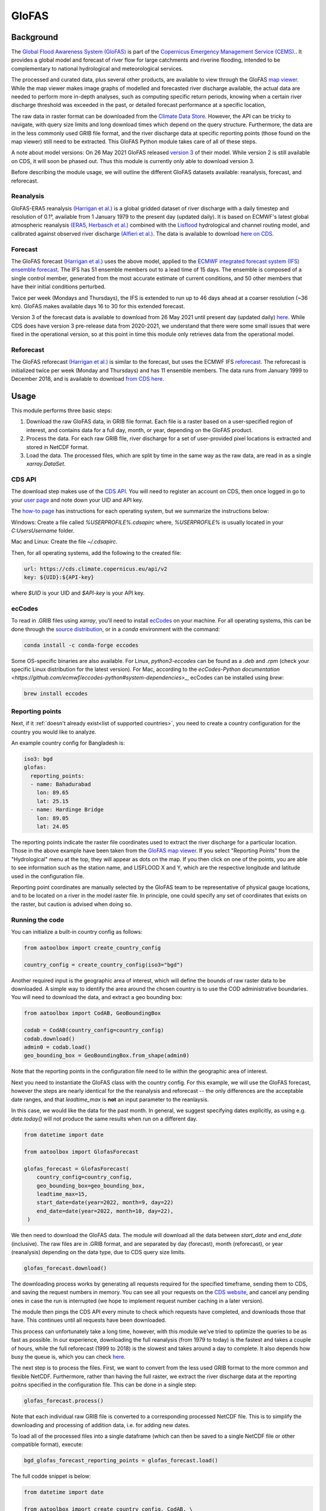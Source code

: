 GloFAS
======

Background
----------

The
`Global Flood Awareness System (GloFAS)
<https://www.globalfloods.eu/>`_
is part of the
`Copernicus Emergency Management Service (CEMS).
<https://emergency.copernicus.eu/>`_.
It provides a global model and forecast of river flow
for large catchments and riverine flooding,
intended to be complementary to national hydrological and
meteorological services.

The processed and curated data,
plus several other products, are available to view through the GloFAS
`map viewer
<https://www.globalfloods.eu/glofas-forecasting/>`_.
While the map viewer makes image graphs of modelled and forecasted river
discharge available, the actual data are needed to perform more in-depth
analyses, such as computing specific return periods, knowing when
a certain river discharge threshold was exceeded in the past, or
detailed forecast performance at a specific location,

The raw data in raster format can be downloaded from  the
`Climate Data Store
<https://cds.climate.copernicus.eu/#!/home>`_.
However, the API can be tricky to navigate, with query size limits
and long download times which depend on the query structure.
Furthermore, the data are in the less commonly used GRIB
file format, and the river discharge data at specific
reporting points (those found on the map viewer)
still need to be extracted. This GloFAS Python module takes
care of all of these steps.

A note about model versions: On 26 May 2021 GloFAS released `version 3
<https://www.copernicus.eu/en/news/news/observer-whats-new-latest-glofas-31-release>`_
of their model. While version 2 is still available on CDS, it
will soon be phased out. Thus this module is currently only able
to download version 3.

Before describing the module usage, we will outline the different
GloFAS datasets available: reanalysis, forecast, and reforecast.

Reanalysis
~~~~~~~~~~

GloFAS-ERA5 reanalysis
`(Harrigan et al.)
<https://essd.copernicus.org/articles/12/2043/2020/>`_
is a global gridded dataset of river discharge with
a daily timestep and resolution of 0.1°,
available from 1 January 1979 to the present day (updated daily).
It is based on ECMWF's latest global atmospheric reanalysis
`(ERA5, Herbasch et al.)
<https://rmets.onlinelibrary.wiley.com/doi/10.1002/qj.3803>`_
combined with the
`Lisflood
<https://ec-jrc.github.io/lisflood/>`_
hydrological and channel routing model,
and calibrated against observed river discharge
`(Alfieri et al.)
<https://www.sciencedirect.com/science/article/pii/S2589915519300331>`_.
The data is available to download
`here on CDS
<https://cds.climate.copernicus.eu/cdsapp#!/dataset/cems-glofas-historical?tab=overview>`_.

Forecast
~~~~~~~~

The GloFAS forecast
`(Harrigan et al.)
<https://hess.copernicus.org/preprints/hess-2020-532/>`_
uses the above model, applied to the
`ECMWF integrated forecast system (IFS) ensemble forecast
<https://www.ecmwf.int/en/publications/ifs-documentation>`_.
The IFS has 51 ensemble members out to a lead time of 15 days.
The ensemble is composed of a single control member, generated from
the most accurate estimate of current conditions, and 50 other
members that have their initial conditions perturbed.

Twice per week (Mondays and Thursdays), the IFS is extended to run up to 46 days ahead
at a coarser resolution (~36 km). GloFAS makes available days
16 to 30 for this extended forecast.

Version 3 of the forecast data is available to download from 26 May 2021 until
present day (updated daily) `here
<https://cds.climate.copernicus.eu/cdsapp#!/dataset/cems-glofas-forecast?tab=overview>`_.
While CDS does have version 3 pre-release data from 2020-2021,
we understand that there were some small issues that were fixed
in the operational version, so at this point in time this module
only retrieves data from the operational model.

Reforecast
~~~~~~~~~~

The GloFAS reforecast
`(Harrigan et al.)
<https://hess.copernicus.org/preprints/hess-2020-532/>`_
is similar to the forecast, but uses the ECMWF IFS
`reforecast
<https://www.ecmwf.int/en/forecasts/documentation-and-support/extended-range/re-forecast-medium-and-extended-forecast-range>`_.
The reforecast is initialized twice per week (Monday and Thursdays)
and has 11 ensemble members.
The data runs from January 1999 to December 2018,
and is available to download
`from CDS here
<https://cds.climate.copernicus.eu/cdsapp#!/dataset/cems-glofas-reforecast?tab=overview>`_.

Usage
-----

This module performs three basic steps:

#. Download the raw GloFAS data, in GRIB file format.
   Each file is a raster based on a
   user-specified region of interest, and contains data for a full
   day, month, or year, depending on the GloFAS product.
#. Process the data. For each raw GRIB file,
   river discharge for a set of user-provided pixel locations is extracted
   and stored in NetCDF format.
#. Load the data. The processed files, which are split by time in the same
   way as the raw data,
   are read in as a single `xarray.DataSet`.

CDS API
~~~~~~~

The download step makes use of the
`CDS API
<https://cds.climate.copernicus.eu/api-how-to>`_.
You will need to register an account on CDS, then once logged in go to your
`user page
<https://cds.climate.copernicus.eu/user/>`_
and note down your UID and API key.

The
`how-to page
<https://cds.climate.copernicus.eu/api-how-to>`_
has instructions for each operating system, but we summarize the instructions below:

Windows: Create a file called `%USERPROFILE%\.cdsapirc` where, `%USERPROFILE%` is usually located
in your `C:\Users\Username` folder.

Mac and Linux: Create the file `~/.cdsapirc`.

Then, for all operating systems, add the following to the created file:

.. code-block:: shell

    url: https://cds.climate.copernicus.eu/api/v2
    key: ${UID}:${API-key}

where `$UID` is your UID and `$API-key` is your API key.

ecCodes
~~~~~~~

To read in .GRIB files using `xarray`, you'll need to install
`ecCodes
<https://confluence.ecmwf.int/display/ECC/What+is+ecCodes>`_
on your machine.
For all operating systems, this can be done through
the
`source distribution
<https://confluence.ecmwf.int/display/ECC/ecCodes+installation>`_,
or in a `conda` environment with the command:

.. code-block:: shell

    conda install -c conda-forge eccodes

Some OS-specific binaries are also available. For Linux,
`python3-eccodes` can be found as a `.deb` and `.rpm`
(check your specific Linux distribution for the latest version).
For Mac, according to the
`ecCodes-Python documentation
<https://github.com/ecmwf/eccodes-python#system-dependencies>_`,
ecCodes can be installed using `brew`:

.. code-block:: shell

    brew install eccodes

Reporting points
~~~~~~~~~~~~~~~~

Next, if it :ref:`doesn't already exist<list of supported countries>`,
you need to create a country configuration
for the country you would like to analyze.

An example country config for Bangladesh is:

.. code-block:: yaml

    iso3: bgd
    glofas:
      reporting_points:
      - name: Bahadurabad
        lon: 89.65
        lat: 25.15
      - name: Hardinge Bridge
        lon: 89.05
        lat: 24.05

The reporting points indicate the raster file coordinates used
to extract the river discharge for a particular location.
Those in the above example have been taken from the
`GloFAS map viewer
<https://www.globalfloods.eu/glofas-forecasting/>`_.
If you select "Reporting Points" from the "Hydrological"
menu at the top, they will appear as dots on the map. If you then
click on one of the points, you are able to see
information such as the station name, and LISFLOOD X and Y, which are
the respective longitude and latitude used in the configuration file.

Reporting point coordinates are manually selected by the GloFAS team to
be representative of physical gauge locations, and to be located on a river
in the model raster file. In principle, one could
specify any set of coordinates that exists on the raster, but caution is advised
when doing so.


Running the code
~~~~~~~~~~~~~~~~

You can initialize a built-in country config as follows:

.. code-block:: python

    from aatoolbox import create_country_config

    country_config = create_country_config(iso3="bgd")

Another required input is the geographic area of interest, which will
define the bounds of raw raster data to be downloaded. A simple
way to identify the area around the chosen country is to use the COD
administrative boundaries. You will need to download the data,
and extract a geo bounding box:

.. code-block:: python

    from aatoolbox import CodAB, GeoBoundingBox

    codab = CodAB(country_config=country_config)
    codab.download()
    admin0 = codab.load()
    geo_bounding_box = GeoBoundingBox.from_shape(admin0)

Note that the reporting points in the configuration file need to lie within
the geographic area of interest.

Next you need to instantiate the GloFAS class with the country config. For this
example, we will use the GloFAS forecast, however the steps are nearly identical for the
the reanalysis and reforecast -- the only differences are the acceptable date ranges,
and that `leadtime_max` is **not** an input parameter to the reanlaysis.

In this case, we would like the data for the past month. In general, we suggest
specifying dates explicitly, as using e.g. `date.today()` will not produce
the same results when run on a different day.

.. code-block:: python

    from datetime import date

    from aatoolbox import GlofasForecast

    glofas_forecast = GlofasForecast(
        country_config=country_config,
        geo_bounding_box=geo_bounding_box,
        leadtime_max=15,
        start_date=date(year=2022, month=9, day=22)
        end_date=date(year=2022, month=10, day=22),
     )

We then need to download the GloFAS data. The module will download all the data
between `start_date` and `end_date` (inclusive). The raw files are in .GRIB format,
and are separated by day (forecast), month (reforecast), or year (reanalysis)
depending on the data type, due to CDS query size limits.

.. code-block:: python

    glofas_forecast.download()

The downloading process works by generating all requests required for the
specified timeframe, sending them to CDS, and saving the request numbers in memory.
You can see all your requests on the
`CDS website
<https://cds.climate.copernicus.eu/cdsapp#!/yourrequests>`_,
and cancel any pending ones in case the run is interrupted (we hope to implement
request number caching in a later version).

The module then pings the CDS API every minute to check which requests have
completed, and downloads those that have. This continues until all requests
have been downloaded.

This process can unfortunately take a long time, however, with this module
we've tried to optimize the queries to be as fast as possible. In our experience,
downloading the full reanalysis (from 1979 to today) is the fastest and takes a
couple of hours, while the full reforecast (1999 to 2018) is the slowest and takes
around a day to complete. It also depends how busy the queue is, which
you can check
`here
<https://cds.climate.copernicus.eu/live/queue>`_.

The next step is to process the files. First, we want to convert from the
less used GRIB format to the more common and flexible NetCDF. Furthermore, rather
than having the full raster, we extract the river discharge data at the
reporting poitns specified in the configuration file. This can be done in a single
step:

.. code-block:: python

    glofas_forecast.process()

Note that each individual raw GRIB file is converted to a corresponding
processed NetCDF file. This is to simplify the downloading and processing of
addition data, i.e. for adding new dates.

To load all of the processed files into a single dataframe (which can then
be saved to a single NetCDF file or other compatible format), execute:

.. code-block:: python

    bgd_glofas_forecast_reporting_points = glofas_forecast.load()

The full codde snippet is below:

.. code-block:: python

    from datetime import date

    from aatoolbox import create_country_config, CodAB, \
        GeoBoundingBox, GlofasForecast

    codab = CodAB(country_config=country_config)
    codab.download()
    admin0 = codab.load()
    geo_bounding_box = GeoBoundingBox.from_shape(admin0)

    glofas_forecast = GlofasForecast(
        country_config=country_config,
        geo_bounding_box=geo_bounding_box,
        leadtime_max=15,
        start_date=date(year=2022, month=9, day=22)
        end_date=date(year=2022, month=10, day=22),
     )
    glofas_forecast.download()
    glofas_forecast.process()

    bgd_glofas_forecast_reporting_points = glofas_forecast.load()
